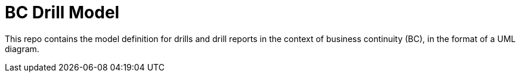 = BC Drill Model

This repo contains the model definition for drills and drill reports in the 
context of business continuity (BC), in the format of a UML diagram.
